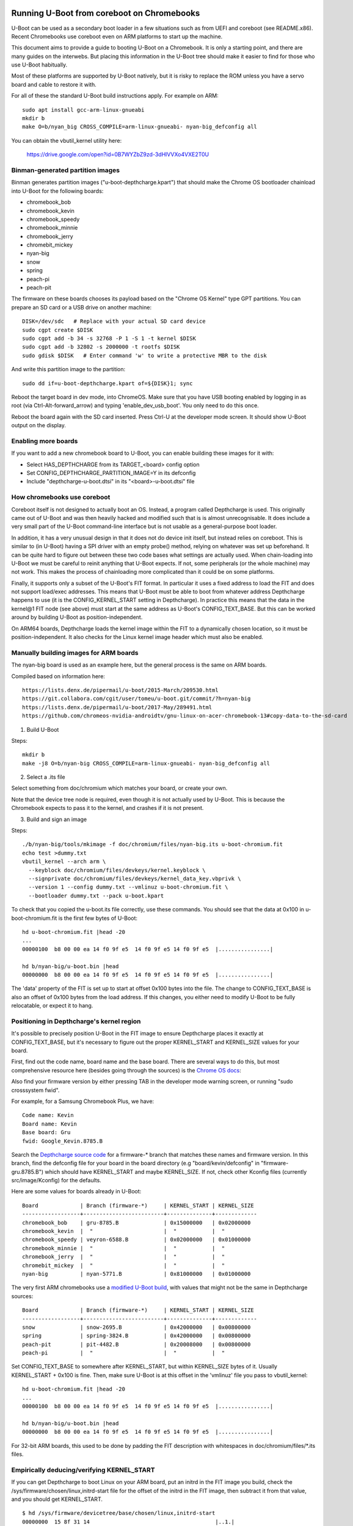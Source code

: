 .. SPDX-License-Identifier: GPL-2.0+
.. Copyright 2020 Google LLC

Running U-Boot from coreboot on Chromebooks
===========================================

U-Boot can be used as a secondary boot loader in a few situations such as from
UEFI and coreboot (see README.x86). Recent Chromebooks use coreboot even on
ARM platforms to start up the machine.

This document aims to provide a guide to booting U-Boot on a Chromebook. It
is only a starting point, and there are many guides on the interwebs. But
placing this information in the U-Boot tree should make it easier to find for
those who use U-Boot habitually.

Most of these platforms are supported by U-Boot natively, but it is risky to
replace the ROM unless you have a servo board and cable to restore it with.


For all of these the standard U-Boot build instructions apply. For example on
ARM::

   sudo apt install gcc-arm-linux-gnueabi
   mkdir b
   make O=b/nyan_big CROSS_COMPILE=arm-linux-gnueabi- nyan-big_defconfig all

You can obtain the vbutil_kernel utility here:

   https://drive.google.com/open?id=0B7WYZbZ9zd-3dHlVVXo4VXE2T0U


Binman-generated partition images
---------------------------------

Binman generates partition images ("u-boot-depthcharge.kpart") that should
make the Chrome OS bootloader chainload into U-Boot for the following
boards:

- chromebook_bob
- chromebook_kevin
- chromebook_speedy
- chromebook_minnie
- chromebook_jerry
- chromebit_mickey
- nyan-big
- snow
- spring
- peach-pi
- peach-pit

The firmware on these boards chooses its payload based on the "Chrome OS
Kernel" type GPT partitions. You can prepare an SD card or a USB drive
on another machine::

   DISK=/dev/sdc   # Replace with your actual SD card device
   sudo cgpt create $DISK
   sudo cgpt add -b 34 -s 32768 -P 1 -S 1 -t kernel $DISK
   sudo cgpt add -b 32802 -s 2000000 -t rootfs $DISK
   sudo gdisk $DISK   # Enter command 'w' to write a protective MBR to the disk

And write this partition image to the partition::

   sudo dd if=u-boot-depthcharge.kpart of=${DISK}1; sync

Reboot the target board in dev mode, into ChromeOS. Make sure that you have USB
booting enabled by logging in as root (via Ctrl-Alt-forward_arrow) and typing
'enable_dev_usb_boot'. You only need to do this once.

Reboot the board again with the SD card inserted. Press Ctrl-U at the developer
mode screen. It should show U-Boot output on the display.


Enabling more boards
--------------------

If you want to add a new chromebook board to U-Boot, you can enable building
these images for it with:

- Select HAS_DEPTHCHARGE from its TARGET_<board> config option
- Set CONFIG_DEPTHCHARGE_PARTITION_IMAGE=Y in its defconfig
- Include "depthcharge-u-boot.dtsi" in its "<board>-u-boot.dtsi" file


How chromebooks use coreboot
----------------------------

Coreboot itself is not designed to actually boot an OS. Instead, a program
called Depthcharge is used. This originally came out of U-Boot and was then
heavily hacked and modified such that is is almost unrecognisable. It does
include a very small part of the U-Boot command-line interface but is not
usable as a general-purpose boot loader.

In addition, it has a very unusual design in that it does not do device init
itself, but instead relies on coreboot. This is similar to (in U-Boot) having
a SPI driver with an empty probe() method, relying on whatever was set up
beforehand. It can be quite hard to figure out between these two code bases
what settings are actually used. When chain-loading into U-Boot we must be
careful to reinit anything that U-Boot expects. If not, some peripherals (or
the whole machine) may not work. This makes the process of chainloading more
complicated than it could be on some platforms.

Finally, it supports only a subset of the U-Boot's FIT format. In particular
it uses a fixed address to load the FIT and does not support load/exec
addresses. This means that U-Boot must be able to boot from whatever
address Depthcharge happens to use (it is the CONFIG_KERNEL_START setting
in Depthcharge). In practice this means that the data in the kernel@1 FIT node
(see above) must start at the same address as U-Boot's CONFIG_TEXT_BASE.
But this can be worked around by building U-Boot as position-independent.

On ARM64 boards, Depthcharge loads the kernel image within the FIT to a
dynamically chosen location, so it must be position-independent. It also
checks for the Linux kernel image header which must also be enabled.


Manually building images for ARM boards
---------------------------------------

The nyan-big board is used as an example here, but the general process is
the same on ARM boards.

Compiled based on information here::

   https://lists.denx.de/pipermail/u-boot/2015-March/209530.html
   https://git.collabora.com/cgit/user/tomeu/u-boot.git/commit/?h=nyan-big
   https://lists.denx.de/pipermail/u-boot/2017-May/289491.html
   https://github.com/chromeos-nvidia-androidtv/gnu-linux-on-acer-chromebook-13#copy-data-to-the-sd-card

1. Build U-Boot

Steps::

   mkdir b
   make -j8 O=b/nyan-big CROSS_COMPILE=arm-linux-gnueabi- nyan-big_defconfig all


2. Select a .its file

Select something from doc/chromium which matches your board, or create your
own.

Note that the device tree node is required, even though it is not actually
used by U-Boot. This is because the Chromebook expects to pass it to the
kernel, and crashes if it is not present.


3. Build and sign an image

Steps::

   ./b/nyan-big/tools/mkimage -f doc/chromium/files/nyan-big.its u-boot-chromium.fit
   echo test >dummy.txt
   vbutil_kernel --arch arm \
     --keyblock doc/chromium/files/devkeys/kernel.keyblock \
     --signprivate doc/chromium/files/devkeys/kernel_data_key.vbprivk \
     --version 1 --config dummy.txt --vmlinuz u-boot-chromium.fit \
     --bootloader dummy.txt --pack u-boot.kpart

To check that you copied the u-boot.its file correctly, use these commands.
You should see that the data at 0x100 in u-boot-chromium.fit is the first few
bytes of U-Boot::

   hd u-boot-chromium.fit |head -20
   ...
   00000100  b8 00 00 ea 14 f0 9f e5  14 f0 9f e5 14 f0 9f e5  |................|

   hd b/nyan-big/u-boot.bin |head
   00000000  b8 00 00 ea 14 f0 9f e5  14 f0 9f e5 14 f0 9f e5  |................|


The 'data' property of the FIT is set up to start at offset 0x100 bytes into
the file. The change to CONFIG_TEXT_BASE is also an offset of 0x100 bytes
from the load address. If this changes, you either need to modify U-Boot to be
fully relocatable, or expect it to hang.


Positioning in Depthcharge's kernel region
------------------------------------------

It's possible to precisely position U-Boot in the FIT image to ensure
Depthcharge places it exactly at CONFIG_TEXT_BASE, but it's necessary to
figure out the proper KERNEL_START and KERNEL_SIZE values for your board.

First, find out the code name, board name and the base board. There are
several ways to do this, but most comprehensive resource here (besides going
through the sources) is the `Chrome OS docs`_:

.. _Chrome OS docs: https://www.chromium.org/chromium-os/developer-information-for-chrome-os-devices

Also find your firmware version by either pressing TAB in the developer mode
warning screen, or running "sudo crosssystem fwid".

For example, for a Samsung Chromebook Plus, we have::

    Code name: Kevin
    Board name: Kevin
    Base board: Gru
    fwid: Google_Kevin.8785.B

Search the `Depthcharge source code`_ for a firmware-\* branch that matches
these names and firmware version. In this branch, find the defconfig file
for your board in the board directory (e.g "board/kevin/defconfig" in
"firmware-gru.8785.B") which should have KERNEL_START and maybe KERNEL_SIZE.
If not, check other Kconfig files (currently src/image/Kconfig) for the
defaults.

.. _Depthcharge source code: https://chromium.googlesource.com/chromiumos/platform/depthcharge/+refs

Here are some values for boards already in U-Boot::

    Board             | Branch (firmware-*)     | KERNEL_START | KERNEL_SIZE
    ------------------+-------------------------+--------------+-------------
    chromebook_bob    | gru-8785.B              | 0x15000000   | 0x02000000
    chromebook_kevin  |  "                      |  "           |  "
    chromebook_speedy | veyron-6588.B           | 0x02000000   | 0x01000000
    chromebook_minnie |  "                      |  "           |  "
    chromebook_jerry  |  "                      |  "           |  "
    chromebit_mickey  |  "                      |  "           |  "
    nyan-big          | nyan-5771.B             | 0x81000000   | 0x01000000


The very first ARM chromebooks use a `modified U-Boot build`_, with values
that might not be the same in Depthcharge sources::

    Board             | Branch (firmware-*)     | KERNEL_START | KERNEL_SIZE
    ------------------+-------------------------+--------------+-------------
    snow              | snow-2695.B             | 0x42000000   | 0x00800000
    spring            | spring-3824.B           | 0x42000000   | 0x00800000
    peach-pit         | pit-4482.B              | 0x20008000   | 0x00800000
    peach-pi          |  "                      |  "           |  "

.. _modified U-Boot build: https://chromium.googlesource.com/chromiumos/third_party/u-boot/+refs

Set CONFIG_TEXT_BASE to somewhere after KERNEL_START, but within KERNEL_SIZE
bytes of it. Usually KERNEL_START + 0x100 is fine. Then, make sure U-Boot
is at this offset in the 'vmlinuz' file you pass to vbutil_kernel::

   hd u-boot-chromium.fit |head -20
   ...
   00000100  b8 00 00 ea 14 f0 9f e5  14 f0 9f e5 14 f0 9f e5  |................|

   hd b/nyan-big/u-boot.bin |head
   00000000  b8 00 00 ea 14 f0 9f e5  14 f0 9f e5 14 f0 9f e5  |................|

For 32-bit ARM boards, this used to be done by padding the FIT description
with whitespaces in doc/chromium/files/\*.its files.


Empirically deducing/verifying KERNEL_START
-------------------------------------------

If you can get Depthcharge to boot Linux on your ARM board, put an initrd in
the FIT image you build, check the /sys/firmware/chosen/linux,initrd-start
file for the offset of the initrd in the FIT image, then subtract it from
that value, and you should get KERNEL_START.

::

    $ hd /sys/firmware/devicetree/base/chosen/linux,initrd-start
    00000000  15 8f 31 14                                       |..1.|
    00000004
    # gives you 0x158f3114

    $ hd initrd.img | head -1
    00000000  1f 8b 08 00 00 00 00 00  00 03 cc 5c 5b 6c 2c c9  |...........\[l,.|

    $ hd depthcharge.fit | grep -A1 "1f 8b 08 00"         # or something like this
    008f3110  00 00 00 2a 1f 8b 08 00  00 00 00 00 00 03 cc 5c  |...*...........\|
    008f3120  5b 6c 2c c9 59 1e 29 4a  76 67 36 bb 49 f6 02 42  |[l,.Y.)Jvg6.I..B
    # gives you 0x008f3114

    # KERNEL_START = 0x158f3114 - 0x008f3114 = 0x15000000


Other Notes
===========

Nyan-big
--------

On the serial console the word MMC is chopped at the start of the line::

   C:   sdhci@700b0000: 2, sdhci@700b0400: 1, sdhci@700b0600: 0

This is likely due to some problem with change-over of the serial driver
during relocation (or perhaps updating the clock setup in board_init()).

flashrom
~~~~~~~~

Used to make a backup of your firmware, or to replace it.

See: https://www.chromium.org/chromium-os/packages/cros-flashrom


